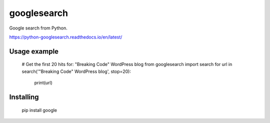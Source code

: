 googlesearch
============

Google search from Python.

https://python-googlesearch.readthedocs.io/en/latest/

Usage example
-------------

    # Get the first 20 hits for: "Breaking Code" WordPress blog
    from googlesearch import search
    for url in search('"Breaking Code" WordPress blog', stop=20):
        print(url)

Installing
----------

    pip install google


